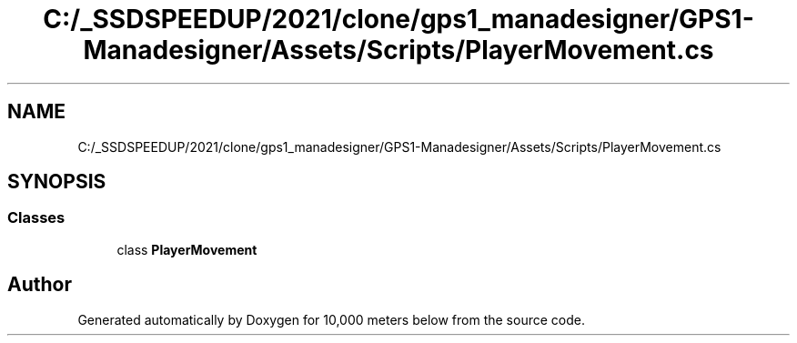 .TH "C:/_SSDSPEEDUP/2021/clone/gps1_manadesigner/GPS1-Manadesigner/Assets/Scripts/PlayerMovement.cs" 3 "Sun Dec 12 2021" "10,000 meters below" \" -*- nroff -*-
.ad l
.nh
.SH NAME
C:/_SSDSPEEDUP/2021/clone/gps1_manadesigner/GPS1-Manadesigner/Assets/Scripts/PlayerMovement.cs
.SH SYNOPSIS
.br
.PP
.SS "Classes"

.in +1c
.ti -1c
.RI "class \fBPlayerMovement\fP"
.br
.in -1c
.SH "Author"
.PP 
Generated automatically by Doxygen for 10,000 meters below from the source code\&.
